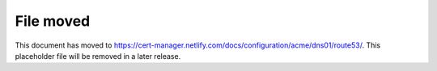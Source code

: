 ==========
File moved
==========

This document has moved to https://cert-manager.netlify.com/docs/configuration/acme/dns01/route53/.
This placeholder file will be removed in a later release.
